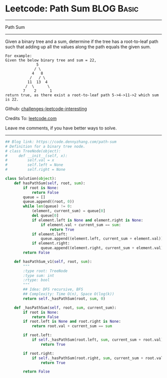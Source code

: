 * Leetcode: Path Sum                                              :BLOG:Basic:
#+STARTUP: showeverything
#+OPTIONS: toc:nil \n:t ^:nil creator:nil d:nil
:PROPERTIES:
:type:     pathsum, binarytree
:END:
---------------------------------------------------------------------
Path Sum
---------------------------------------------------------------------
Given a binary tree and a sum, determine if the tree has a root-to-leaf path such that adding up all the values along the path equals the given sum.
#+BEGIN_EXAMPLE
For example:
Given the below binary tree and sum = 22,
              5
             / \
            4   8
           /   / \
          11  13  4
         /  \      \
        7    2      1
return true, as there exist a root-to-leaf path 5->4->11->2 which sum is 22.
#+END_EXAMPLE

Github: [[url-external:https://github.com/DennyZhang/challenges-leetcode-interesting/tree/master/problems/path-sum][challenges-leetcode-interesting]]

Credits To: [[url-external:https://leetcode.com/problems/path-sum/description/][leetcode.com]]

Leave me comments, if you have better ways to solve.
---------------------------------------------------------------------

#+BEGIN_SRC python
## Blog link: https://code.dennyzhang.com/path-sum
# Definition for a binary tree node.
# class TreeNode(object):
#     def __init__(self, x):
#         self.val = x
#         self.left = None
#         self.right = None

class Solution(object):
    def hasPathSum(self, root, sum):
        if root is None:
            return False
        queue = []
        queue.append((root, 0))
        while len(queue) != 0:
            (element, current_sum) = queue[0]
            del queue[0]
            if element.left is None and element.right is None:
                if element.val + current_sum == sum:
                    return True
            if element.left:
                queue.append((element.left, current_sum + element.val))
            if element.right:
                queue.append((element.right, current_sum + element.val))
        return False
        
    def hasPathSum_v1(self, root, sum):
        """
        :type root: TreeNode
        :type sum: int
        :rtype: bool
        """
        ## Idea: DFS recursive, BFS
        ## Complexity: Time O(n), Space O(log(k))
        return self._hasPathSum(root, sum, 0)

    def _hasPathSum(self, root, sum, current_sum):
        if root is None:
            return False
        if root.left is None and root.right is None:
            return root.val + current_sum == sum

        if root.left:
            if self._hasPathSum(root.left, sum, current_sum + root.val):
                return True

        if root.right:
            if self._hasPathSum(root.right, sum, current_sum + root.val):
                return True

        return False
#+END_SRC
